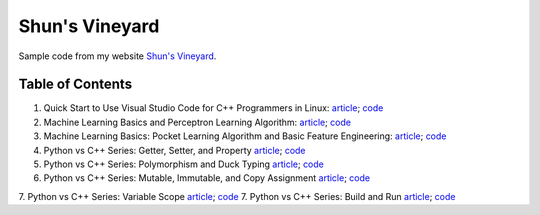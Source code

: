 Shun's Vineyard
===============

Sample code from my website `Shun's Vineyard`_.

.. _`Shun's Vineyard`: https://shunsvineyard.info

Table of Contents
-----------------

1. Quick Start to Use Visual Studio Code for C++ Programmers in Linux: `article <https://shunsvineyard.info/2017/04/30/quick-start-to-use-visual-studio-code-for-c-programmers-in-linux/>`_; `code <https://github.com/shunsvineyard/shunsvineyard/tree/master/quick-start-to-use-visual-studio-code-for-cpp-programmers-in-linux>`_
2. Machine Learning Basics and Perceptron Learning Algorithm: `article <https://shunsvineyard.info/2017/10/22/machine-learning-basics-and-perceptron-learning-algorithm/>`_; `code <https://github.com/shunsvineyard/shunsvineyard/tree/master/machine-learning-basics-and-perceptron-learning-algorithm>`_
3. Machine Learning Basics: Pocket Learning Algorithm and Basic Feature Engineering: `article <https://shunsvineyard.info/2018/02/11/machine-learning-basics-pocket-learning-algorithm-and-basic-feature-engineering/>`_; `code <https://github.com/shunsvineyard/shunsvineyard/tree/master/pocket-learning-algorithm-and-feature-engineering>`_
4. Python vs C++ Series: Getter, Setter, and Property `article <https://shunsvineyard.info/2021/09/25/python-vs-c-series-getter-setter-and-property/>`_; `code <https://github.com/shunsvineyard/shunsvineyard/tree/main/python_vs_cpp_series/getter_setter_and_property>`_
5. Python vs C++ Series: Polymorphism and Duck Typing `article <https://shunsvineyard.info/2021/10/10/python-vs-c-series-polymorphism-and-duck-typing/>`_; `code <https://github.com/shunsvineyard/shunsvineyard/tree/main/python_vs_cpp_series/polymorphism_and_duck_typing>`_
6. Python vs C++ Series: Mutable, Immutable, and Copy Assignment `article <https://shunsvineyard.info/2021/10/19/python-vs-c-series-mutable-immutable-and-copy-assignment/>`_; `code <https://github.com/shunsvineyard/shunsvineyard/tree/main/python_vs_cpp_series/mutable_immutable_and_copy_assignment>`_
7. Python vs C++ Series: Variable Scope `article <https://shunsvineyard.info/2021/10/24/python-vs-c-series-variable-scope/>`_; `code <https://github.com/shunsvineyard/shunsvineyard/tree/main/python_vs_cpp_series/variable_scope>`_
7. Python vs C++ Series: Build and Run `article <https://shunsvineyard.info/2022/10/08/python-vs-c-series-build-and-run/>`_; `code <https://github.com/shunsvineyard/shunsvineyard/tree/main/python_vs_cpp_series/project_build_and_run>`_
